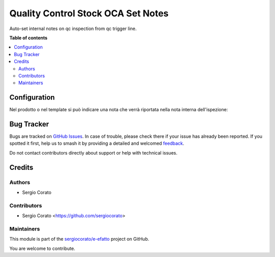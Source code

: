===================================
Quality Control Stock OCA Set Notes
===================================

.. 
   !!!!!!!!!!!!!!!!!!!!!!!!!!!!!!!!!!!!!!!!!!!!!!!!!!!!
   !! This file is generated by oca-gen-addon-readme !!
   !! changes will be overwritten.                   !!
   !!!!!!!!!!!!!!!!!!!!!!!!!!!!!!!!!!!!!!!!!!!!!!!!!!!!
   !! source digest: sha256:4220856421ec962efbab68eecd4125be5d49f9cc2153a31608a612370c1d813e
   !!!!!!!!!!!!!!!!!!!!!!!!!!!!!!!!!!!!!!!!!!!!!!!!!!!!

.. |badge1| image:: https://img.shields.io/badge/maturity-Beta-yellow.png
    :target: https://odoo-community.org/page/development-status
    :alt: Beta
.. |badge2| image:: https://img.shields.io/badge/licence-AGPL--3-blue.png
    :target: http://www.gnu.org/licenses/agpl-3.0-standalone.html
    :alt: License: AGPL-3
.. |badge3| image:: https://img.shields.io/badge/github-sergiocorato%2Fe--efatto-lightgray.png?logo=github
    :target: https://github.com/sergiocorato/e-efatto/tree/14.0/quality_control_stock_oca_notes
    :alt: sergiocorato/e-efatto

|badge1| |badge2| |badge3|

Auto-set internal notes on qc inspection from qc trigger line.

**Table of contents**

.. contents::
   :local:

Configuration
=============

Nel prodotto o nel template si può indicare una nota che verrà riportata nella nota interna dell'ispezione:

.. image:: https://raw.githubusercontent.com/sergiocorato/e-efatto/14.0/quality_control_stock_oca_notes/static/description/nota.png
    :alt: Nota sul prodotto

.. image:: https://raw.githubusercontent.com/sergiocorato/e-efatto/14.0/quality_control_stock_oca_notes/static/description/nota_interna.png
    :alt: Nota interna sull'ispezione

Bug Tracker
===========

Bugs are tracked on `GitHub Issues <https://github.com/sergiocorato/e-efatto/issues>`_.
In case of trouble, please check there if your issue has already been reported.
If you spotted it first, help us to smash it by providing a detailed and welcomed
`feedback <https://github.com/sergiocorato/e-efatto/issues/new?body=module:%20quality_control_stock_oca_notes%0Aversion:%2014.0%0A%0A**Steps%20to%20reproduce**%0A-%20...%0A%0A**Current%20behavior**%0A%0A**Expected%20behavior**>`_.

Do not contact contributors directly about support or help with technical issues.

Credits
=======

Authors
~~~~~~~

* Sergio Corato

Contributors
~~~~~~~~~~~~

* Sergio Corato <https://github.com/sergiocorato>

Maintainers
~~~~~~~~~~~

This module is part of the `sergiocorato/e-efatto <https://github.com/sergiocorato/e-efatto/tree/14.0/quality_control_stock_oca_notes>`_ project on GitHub.

You are welcome to contribute.
